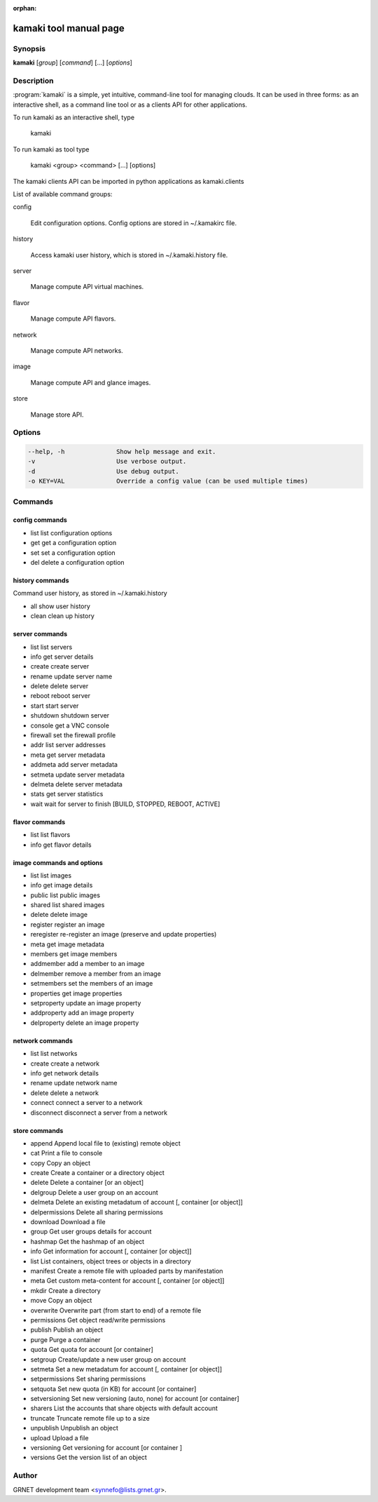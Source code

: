 :orphan:

kamaki tool manual page
=======================

Synopsis
--------

**kamaki** [*group*] [*command*] [...] [*options*]


Description
-----------

:program:`kamaki` is a simple, yet intuitive, command-line tool for managing 
clouds. It can be used in three forms: as an interactive shell, as a command line tool or as a clients API for other applications.

To run kamaki as an interactive shell, type

    kamaki

To run kamaki as tool type

    kamaki <group> <command> [...] [options]

The kamaki clients API can be imported in python applications as kamaki.clients


List of available command groups:

config

    Edit configuration options. Config options are stored in ~/.kamakirc file.

history

    Access kamaki user history, which is stored in ~/.kamaki.history file.

server

    Manage compute API virtual machines.

flavor

    Manage compute API flavors.

network

    Manage compute API networks.

image 

    Manage compute API and glance images.

store

    Manage store API.


Options
-------

.. code-block:: console

    --help, -h              Show help message and exit.
    -v                      Use verbose output.
    -d                      Use debug output.
    -o KEY=VAL              Override a config value (can be used multiple times)


Commands
--------

config commands
***************

* list       list configuration options
* get        get a configuration option
* set        set a configuration option
* del        delete a configuration option


history commands
****************

Command user history, as stored in ~/.kamaki.history

* all       show user history
* clean     clean up history


server commands
***************

* list       list servers
* info       get server details
* create     create server
* rename     update server name
* delete     delete server
* reboot     reboot server
* start      start server
* shutdown   shutdown server
* console    get a VNC console
* firewall   set the firewall profile
* addr       list server addresses
* meta       get server metadata
* addmeta    add server metadata
* setmeta    update server metadata
* delmeta    delete server metadata
* stats      get server statistics
* wait       wait for server to finish [BUILD, STOPPED, REBOOT, ACTIVE]


flavor commands
***************

* list       list flavors
* info       get flavor details


image commands and options
**************************

* list        list images
* info        get image details
* public      list public images
* shared      list shared images
* delete      delete image
* register    register an image
* reregister  re-register an image (preserve and update properties)
* meta        get image metadata
* members     get image members
* addmember   add a member to an image
* delmember   remove a member from an image
* setmembers  set the members of an image
* properties  get image properties
* setproperty update an image property
* addproperty add an image property
* delproperty delete an image property

network commands
****************

* list       list networks
* create     create a network
* info       get network details
* rename     update network name
* delete     delete a network
* connect    connect a server to a network
* disconnect disconnect a server from a network


store commands
**************

* append    Append local file to (existing) remote object
* cat       Print a file to console
* copy      Copy an object
* create    Create a container or a directory object
* delete    Delete a container [or an object]
* delgroup  Delete a user group on an account
* delmeta   Delete an existing metadatum of account [, container [or object]]
* delpermissions    Delete all sharing permissions
* download  Download a file
* group     Get user groups details for account
* hashmap   Get the hashmap of an object
* info      Get information for account [, container [or object]]
* list      List containers, object trees or objects in a directory
* manifest  Create a remote file with uploaded parts by manifestation
* meta      Get custom meta-content for account [, container [or object]]
* mkdir     Create a directory
* move      Copy an object
* overwrite Overwrite part (from start to end) of a remote file
* permissions   Get object read/write permissions
* publish   Publish an object
* purge     Purge a container
* quota     Get quota for account [or container]
* setgroup  Create/update a new user group on account
* setmeta   Set a new metadatum for account [, container [or object]]
* setpermissions    Set sharing permissions
* setquota  Set new quota (in KB) for account [or container]
* setversioning Set new versioning (auto, none) for account [or container]
* sharers   List the accounts that share objects with default account
* truncate  Truncate remote file up to a size
* unpublish Unpublish an object
* upload    Upload a file
* versioning    Get  versioning for account [or container ]
* versions  Get the version list of an object



Author
------

GRNET development team <synnefo@lists.grnet.gr>.

